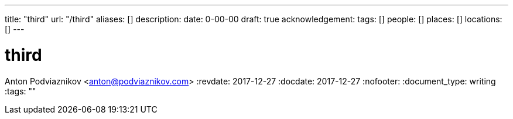 ---
title: "third"
url: "/third"
aliases: []
description: 
date: 0-00-00
draft: true
acknowledgement: 
tags: []
people: []
places: []
locations: []
---

= third
Anton Podviaznikov <anton@podviaznikov.com>
:revdate: 2017-12-27
:docdate: 2017-12-27
:nofooter:
:document_type: writing
:tags: ""


